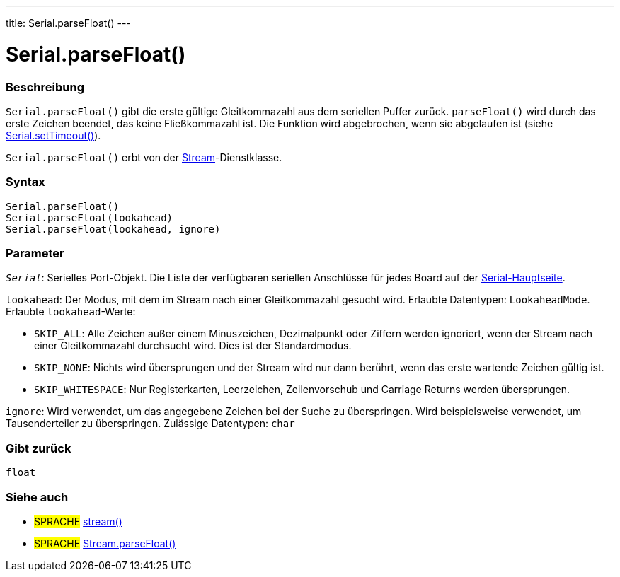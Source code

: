 ---
title: Serial.parseFloat()
---




= Serial.parseFloat()


// OVERVIEW SECTION STARTS
[#overview]
--

[float]
=== Beschreibung
`Serial.parseFloat()` gibt die erste gültige Gleitkommazahl aus dem seriellen Puffer zurück. `parseFloat()` wird durch das erste Zeichen beendet, das keine Fließkommazahl ist.
Die Funktion wird abgebrochen, wenn sie abgelaufen ist (siehe link:../settimeout[Serial.setTimeout()]).

`Serial.parseFloat()` erbt von der link:../../stream[Stream]-Dienstklasse.
[%hardbreaks]


[float]
=== Syntax
`Serial.parseFloat()` +
`Serial.parseFloat(lookahead)` +
`Serial.parseFloat(lookahead, ignore)`


[float]
=== Parameter
`_Serial_`: Serielles Port-Objekt. Die Liste der verfügbaren seriellen Anschlüsse für jedes Board auf der link:../../serial[Serial-Hauptseite].

`lookahead`: Der Modus, mit dem im Stream nach einer Gleitkommazahl gesucht wird. Erlaubte Datentypen: `LookaheadMode`. Erlaubte `lookahead`-Werte:

* `SKIP_ALL`: Alle Zeichen außer einem Minuszeichen, Dezimalpunkt oder Ziffern werden ignoriert, wenn der Stream nach einer Gleitkommazahl durchsucht wird. Dies ist der Standardmodus.
* `SKIP_NONE`: Nichts wird übersprungen und der Stream wird nur dann berührt, wenn das erste wartende Zeichen gültig ist.
* `SKIP_WHITESPACE`: Nur Registerkarten, Leerzeichen, Zeilenvorschub und Carriage Returns werden übersprungen.

`ignore`: Wird verwendet, um das angegebene Zeichen bei der Suche zu überspringen. Wird beispielsweise verwendet, um Tausenderteiler zu überspringen. Zulässige Datentypen: `char`

[float]
=== Gibt zurück
`float`

--
// OVERVIEW SECTION ENDS


// SEE ALSO SECTION
[#see_also]
--

[float]
=== Siehe auch

[role="language"]
* #SPRACHE# link:../../stream[stream()]
* #SPRACHE# link:../../stream/streamparsefloat[Stream.parseFloat()]

--
// SEE ALSO SECTION ENDS

